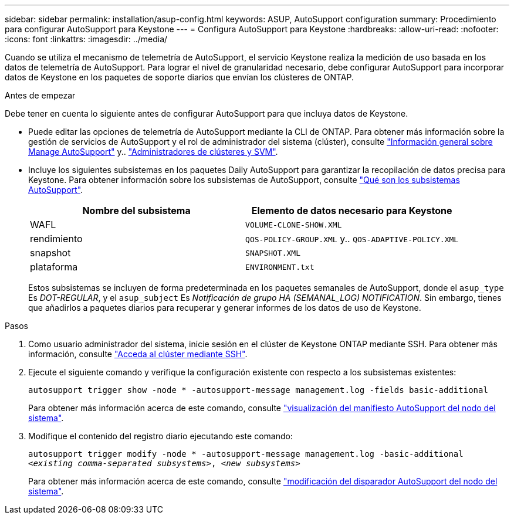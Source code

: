 ---
sidebar: sidebar 
permalink: installation/asup-config.html 
keywords: ASUP, AutoSupport configuration 
summary: Procedimiento para configurar AutoSupport para Keystone 
---
= Configura AutoSupport para Keystone
:hardbreaks:
:allow-uri-read: 
:nofooter: 
:icons: font
:linkattrs: 
:imagesdir: ../media/


[role="lead"]
Cuando se utiliza el mecanismo de telemetría de AutoSupport, el servicio Keystone realiza la medición de uso basada en los datos de telemetría de AutoSupport. Para lograr el nivel de granularidad necesario, debe configurar AutoSupport para incorporar datos de Keystone en los paquetes de soporte diarios que envían los clústeres de ONTAP.

.Antes de empezar
Debe tener en cuenta lo siguiente antes de configurar AutoSupport para que incluya datos de Keystone.

* Puede editar las opciones de telemetría de AutoSupport mediante la CLI de ONTAP. Para obtener más información sobre la gestión de servicios de AutoSupport y el rol de administrador del sistema (clúster), consulte https://docs.netapp.com/us-en/ontap/system-admin/manage-autosupport-concept.html["Información general sobre Manage AutoSupport"^] y.. https://docs.netapp.com/us-en/ontap/system-admin/cluster-svm-administrators-concept.html["Administradores de clústeres y SVM"^].
* Incluye los siguientes subsistemas en los paquetes Daily AutoSupport para garantizar la recopilación de datos precisa para Keystone. Para obtener información sobre los subsistemas de AutoSupport, consulte https://docs.netapp.com/us-en/ontap/system-admin/autosupport-subsystem-collection-reference.html["Qué son los subsistemas AutoSupport"^].
+
|===
| Nombre del subsistema | Elemento de datos necesario para Keystone 


 a| 
WAFL
| `VOLUME-CLONE-SHOW.XML` 


 a| 
rendimiento
| `QOS-POLICY-GROUP.XML` y.. `QOS-ADAPTIVE-POLICY.XML` 


 a| 
snapshot
| `SNAPSHOT.XML` 


 a| 
plataforma
| `ENVIRONMENT.txt` 
|===
+
Estos subsistemas se incluyen de forma predeterminada en los paquetes semanales de AutoSupport, donde el `asup_type` Es _DOT-REGULAR_, y el `asup_subject` Es _Notificación de grupo HA (SEMANAL_LOG) NOTIFICATION_. Sin embargo, tienes que añadirlos a paquetes diarios para recuperar y generar informes de los datos de uso de Keystone.



.Pasos
. Como usuario administrador del sistema, inicie sesión en el clúster de Keystone ONTAP mediante SSH. Para obtener más información, consulte https://docs.netapp.com/us-en/ontap/system-admin/access-cluster-ssh-task.html["Acceda al clúster mediante SSH"^].
. Ejecute el siguiente comando y verifique la configuración existente con respecto a los subsistemas existentes:
+
`autosupport trigger show -node * -autosupport-message management.log -fields basic-additional`

+
Para obtener más información acerca de este comando, consulte https://docs.netapp.com/us-en/ontap-cli-9131/system-node-autosupport-manifest-show.html#parameters["visualización del manifiesto AutoSupport del nodo del sistema"^].

. Modifique el contenido del registro diario ejecutando este comando:
+
`autosupport trigger modify -node * -autosupport-message management.log -basic-additional _<existing comma-separated subsystems>_, _<new subsystems>_`

+
Para obtener más información acerca de este comando, consulte https://docs.netapp.com/us-en/ontap-cli-9131/system-node-autosupport-trigger-modify.html["modificación del disparador AutoSupport del nodo del sistema"^].


